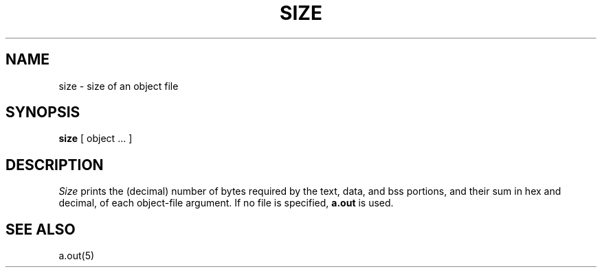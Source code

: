 .\"	@(#)size.1	5.1 (Berkeley) %G%
.\"
.TH SIZE 1 "18 January 1983"
.AT 3
.SH NAME
size \- size of an object file
.SH SYNOPSIS
.B size
[ object ... ]
.SH DESCRIPTION
.I Size
prints the (decimal) number of bytes required by the text, data, and
bss portions, and their sum in hex and decimal, of each object-file argument.
If no file is specified,
.B a.out
is used.
.SH "SEE ALSO"
a.out(5)
